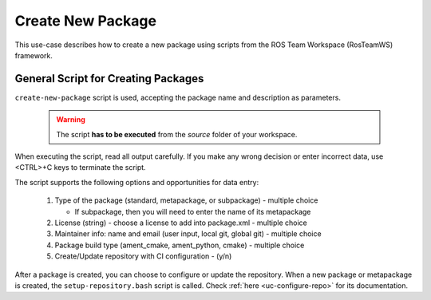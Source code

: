 =====================
Create New Package
=====================
.. _uc-new-package:

This use-case describes how to create a new package using scripts from the ROS Team Workspace (RosTeamWS) framework.


General Script for Creating Packages
=====================================

``create-new-package`` script is used, accepting the package name and description as parameters.

  .. warning:: The script **has to be executed** from the *source* folder of your workspace.

.. code-block:: bash
   :caption: Usage of script for setting up new packages.
   :name: create-package

   create-new-package NAME DESCRIPTION

When executing the script, read all output carefully.
If you make any wrong decision or enter incorrect data, use <CTRL>+C keys to terminate the script.

The script supports the following options and opportunities for data entry:

  #. Type of the package (standard, metapackage, or subpackage) - multiple choice

     - If subpackage, then you will need to enter the name of its metapackage

  #. License (string) - choose a license to add into package.xml - multiple choice
  #. Maintainer info: name and email (user input, local git, global git) - multiple choice
  #. Package build type (ament_cmake, ament_python, cmake) - multiple choice
  #. Create/Update repository with CI configuration - (y/n)


After a package is created, you can choose to configure or update the repository.
When a new package or metapackage is created, the ``setup-repository.bash`` script is called.
Check :ref:`here <uc-configure-repo>` for its documentation.
